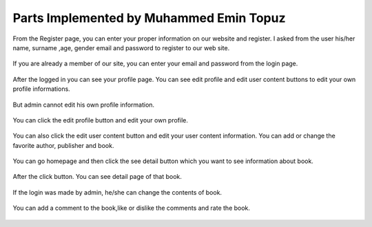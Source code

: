 Parts Implemented by Muhammed Emin Topuz
========================================


From the Register page, you can enter your proper information on our website and register. I asked from the user his/her
name, surname ,age, gender email and password to register to our web site.

    .. figure:: pictures_user/U_SignUp.png
      :scale: 50 %
      :alt: map to buried treasure

If you are already a member of our site, you can enter your email and password from the login page.


    .. figure:: pictures_user/U_signIn.png
      :scale: 50 %
      :alt: map to buried treasure


After the logged in you can see your profile page. You can see edit profile and edit user content buttons
to edit your own profile informations.

    .. figure:: pictures_user/U_profile.png
      :scale: 50 %
      :alt: map to buried treasure

But admin cannot edit his own profile information.

    .. figure:: pictures_user/A_profile.png
      :scale: 50 %
      :alt: map to buried treasure


You can click the edit profile button and edit your own profile.


    .. figure:: pictures_user/U_edit_profile.png
      :scale: 50 %
      :alt: map to buried treasure

You can also click the edit user content button and edit your user content information. You can add or change the favorite
author, publisher and book.

    .. figure:: pictures_user/U_edit_usercontent.png
      :scale: 50 %
      :alt: map to buried treasure

You can go homepage and then click the see detail button which you want to see information about book.

    .. figure:: pictures_user/U_Homepage.png
      :scale: 50 %
      :alt: map to buried treasure

After the click button. You can see detail page of that book.


   .. figure:: pictures_user/U_detail1.png
      :scale: 50 %
      :alt: map to buried treasure


   .. figure:: pictures_user/U_detail2.png
      :scale: 50 %
      :alt: map to buried treasure



If the login was made by admin, he/she can change the contents of book.


    .. figure:: pictures_user/A_detail.png
      :scale: 50 %
      :alt: map to buried treasure

You can add a comment to the book,like or dislike the comments and rate the book.


    .. figure:: pictures_user/U_rates.png
      :scale: 50 %
      :alt: map to buried treasure

    .. figure:: pictures_user/U_comments.png
      :scale: 50 %
      :alt: map to buried treasure

